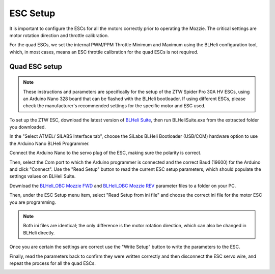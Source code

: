 ESC Setup
---------

It is important to configure the ESCs for all the motors correctly prior to operating the Mozzie.
The critical settings are motor rotation direction and throttle calibration.

For the quad ESCs, we set the internal PWM/PPM Throttle Minimum and Maximum using the BLHeli configuration tool,
which, in most cases, means an ESC throttle calibration for the quad ESCs is not required.

Quad ESC setup
^^^^^^^^^^^^^^^

.. Note::
  These instructions and parameters are specifically for the setup of the ZTW Spider Pro 30A HV ESCs, using an Arduino Nano 328 board that can be flashed with the BLHeli bootloader.
  If using different ESCs, please check the manufacturer's recommended settings for the specific motor and ESC used.

.. image:: /images/Propulsion/BLHeli_ArduinoESC.jpg


To set up the ZTW ESC, download the latest version of `BLHeli Suite <https://blhelisuite.wordpress.com/>`_,
then run BLHeliSuite.exe from the extracted folder you downloaded.

In the "Select ATMEL/ SILABS Interface tab", choose the SiLabs BLHeli Bootloader (USB/COM) hardware option to use the Arduino Nano BLHeli Programmer.

Connect the Arduino Nano to the servo plug of the ESC, making sure the polarity is correct.

Then, select the Com port to which the Arduino programmer is connected and the correct Baud (19600) for the Arduino and click "Connect". Use the "Read Setup" button to read the current ESC setup parameters,
which should populate the settings values on BLHeli Suite.

Download the `BLHeli_OBC Mozzie FWD  <http://link>`_ and `BLHeli_OBC Mozzie REV <http://link>`_ parameter files to a folder on your PC.

Then, under the ESC Setup menu item, select "Read Setup from ini file" and choose the correct ini file for the motor ESC you are programming.

.. Note::
  Both ini files are identical; the only difference is the motor rotation direction, which can also be changed in BLHeli directly.

Once you are certain the settings are correct use the "Write Setup" button to write the parameters to the ESC.

Finally, read the parameters back to confirm they were written correctly and then disconnect the ESC servo wire, and repeat the process for all the quad ESCs.


.. image:: /images/Propulsion/BLHeli_Setup_SM.jpg
    :target: /images/BLHeli_Setup.jpg
